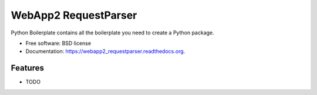 ===============================
WebApp2 RequestParser
===============================

.. image:: https://travis-ci.org/ekampf/webapp2_requestparser.svg
        :target: https://travis-ci.org/ekampf/webapp2_requestparser

.. image:: https://img.shields.io/pypi/v/webapp2_requestparser.svg
        :target: https://pypi.python.org/pypi/webapp2_requestparser


Python Boilerplate contains all the boilerplate you need to create a Python package.

* Free software: BSD license
* Documentation: https://webapp2_requestparser.readthedocs.org.

Features
--------

* TODO
